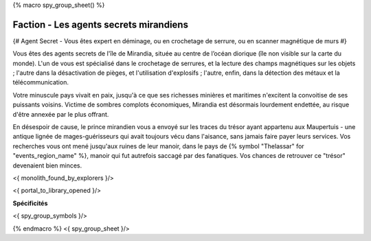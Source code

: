 
{% macro spy_group_sheet() %}

Faction - Les agents secrets mirandiens
============================================

{# Agent Secret - Vous êtes expert en déminage, ou en crochetage de serrure, ou en scanner magnétique de murs #}

Vous êtes des agents secrets de l'île de Mirandia, située au centre de l’océan diorique (île non visible sur la carte du monde).
L'un de vous est spécialisé dans le crochetage de serrures, et la lecture des champs magnétiques sur les objets ; l'autre dans la désactivation de pièges, et l'utilisation d'explosifs ; l'autre, enfin, dans la détection des métaux et la télécommunication.

Votre minuscule pays vivait en paix, jusqu'à ce que ses richesses minières et maritimes n'excitent la convoitise de ses puissants voisins. Victime de sombres complots économiques, Mirandia est désormais lourdement endettée, au risque d'être annexée par le plus offrant.

En désespoir de cause, le prince mirandien vous a envoyé sur les traces du trésor ayant appartenu aux Maupertuis - une antique lignée de mages-guérisseurs qui avait toujours vécu dans l'aisance, sans jamais faire payer leurs services. Vos recherches vous ont mené jusqu'aux ruines de leur manoir, dans le pays de {% symbol "Thelassar" for "events_region_name" %}, manoir qui fut autrefois saccagé par des fanatiques. Vos chances de retrouver ce "trésor" devenaient bien minces.

<{ monolith_found_by_explorers }/>

<{ portal_to_library_opened }/>

**Spécificités**

<{ spy_group_symbols }/>

{% endmacro %}
<{ spy_group_sheet }/>
